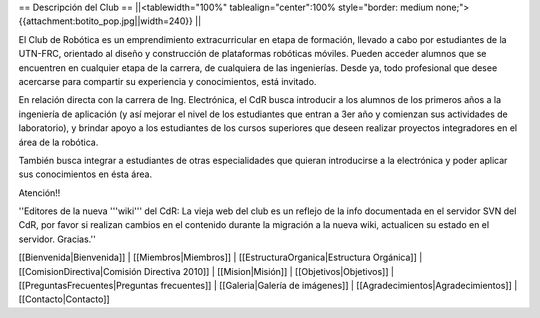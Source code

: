 == Descripción del Club ==
||<tablewidth="100%" tablealign="center":100% style="border: medium none;"> {{attachment:botito_pop.jpg||width=240}} ||

El Club de Robótica es un emprendimiento extracurricular en etapa de formación, llevado a cabo por estudiantes de la UTN-FRC, orientado al diseño y construcción de plataformas robóticas móviles. Pueden acceder alumnos que se encuentren en cualquier etapa de la carrera, de cualquiera de las ingenierías. Desde ya, todo profesional que desee acercarse para compartir su experiencia y conocimientos, está invitado.

En relación directa con la carrera de Ing. Electrónica, el CdR busca introducir a los alumnos de los primeros años a la ingeniería de aplicación (y así mejorar el nivel de los estudiantes que entran a 3er año y comienzan sus actividades de laboratorio), y brindar apoyo a los estudiantes de los cursos superiores que deseen realizar proyectos integradores en el área de la robótica.

También busca integrar a estudiantes de otras especialidades que quieran introducirse a la electrónica y poder aplicar sus conocimientos en ésta área. 

Atención!!


''Editores de la nueva '''wiki''' del CdR: La vieja web del club es un reflejo de la info documentada en el servidor SVN del CdR, por favor si realizan cambios en el contenido durante la migración a la nueva wiki, actualicen su estado en el servidor. Gracias.''

[[Bienvenida|Bienvenida]] |
[[Miembros|Miembros]] |
[[EstructuraOrganica|Estructura Orgánica]] |
[[ComisionDirectiva|Comisión Directiva 2010]] |
[[Mision|Misión]] |
[[Objetivos|Objetivos]] |
[[PreguntasFrecuentes|Preguntas frecuentes]] |
[[Galeria|Galería de imágenes]] |
[[Agradecimientos|Agradecimientos]] |
[[Contacto|Contacto]]
